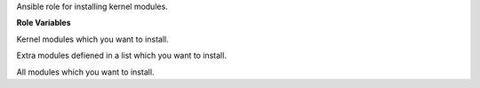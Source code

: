 Ansible role for installing kernel modules.

**Role Variables**

.. zuul:rolevar:: kernel_modules_default
   :default: - bonding
             - 8021q

Kernel modules which you want to install.

.. zuul:rolevar:: kernel_modules_extra
   :default: []

Extra modules defiened in a list which you want to install.

.. zuul:rolevar:: kernel_modules
   :default: kernel_modules_default + kernel_modules_extra

All modules which you want to install.